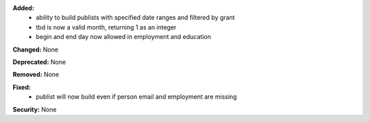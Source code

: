 **Added:**
 * ability to build publists with specified date ranges and filtered by grant
 * tbd is now a valid month, returning 1 as an integer
 * begin and end day now allowed in employment and education

**Changed:** None

**Deprecated:** None

**Removed:** None

**Fixed:**
 * publist will now build even if person email and employment are missing

**Security:** None
